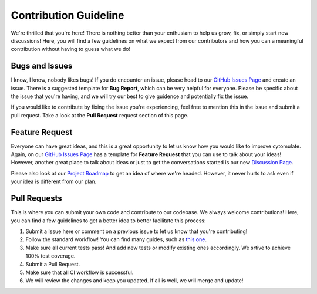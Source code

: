 ========================
Contribution Guideline
========================

We're thrilled that you're here! There is nothing better than your enthusiam to help us
grow, fix, or simply start new discussions! Here, you will find a few guidelines on what
we expect from our contributors and how you can a meaningful contribution without having
to guess what we do!

******************
Bugs and Issues
******************

I know, I know, nobody likes bugs! If you do encounter an issue, please head to our 
`GitHub Issues Page <https://github.com/kevin931/cytomulate/issues>`_ and create an issue.
There is a suggested template for **Bug Report**, which can be very helpful for everyone.
Please be specific about the issue that you're having, and we will try our best to give guidence
and potentially fix the issue.

If you would like to contribute by fixing the issue you're experiencing, feel free to mention
this in the issue and submit a pull request. Take a look at the **Pull Request** request section
of this page.

*******************
Feature Request
*******************

Everyone can have great ideas, and this is a great opportunity to let us know how you would
like to improve cytomulate. Again, on our `GitHub Issues Page <https://github.com/kevin931/cytomulate/issues>`_
has a template for **Feature Request** that you can use to talk about your ideas! However,
another great place to talk about ideas or just to get the conversations started is our
new `Discussion Page <https://github.com/kevin931/cytomulate/discussions>`_.

Please also look at our `Project Roadmap <https://cytomulate.readthedocs.io/en/dev/change/development.html>`_
to get an idea of where we're headed. However, it never hurts to ask even if your idea is different from our plan.

********************
Pull Requests
********************

This is where you can submit your own code and contribute to our codebase. We always welcome contributions!
Here, you can find a few guidelines to get a better idea to better facilitate this process:

1. Submit a Issue here or comment on a previous issue to let us know that you're contributing!
2. Follow the standard workflow! You can find many guides, such as `this one <https://gist.github.com/Chaser324/ce0505fbed06b947d962>`_.
3. Make sure all current tests pass! And add new tests or modify existing ones accordingly.
   We srtive to achieve 100% test coverage.
4. Submit a Pull Request.
5. Make sure that all CI workflow is successful.
6. We will review the changes and keep you updated. If all is well, we will merge and update!